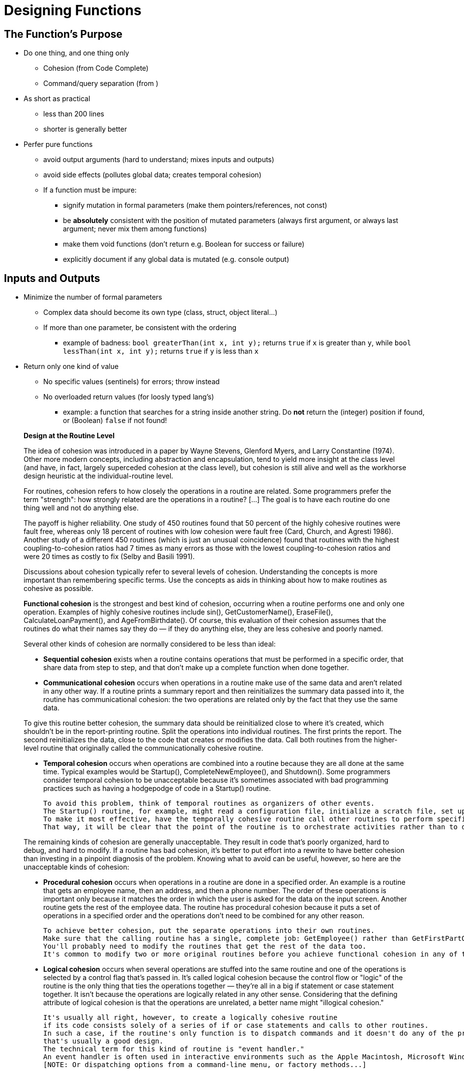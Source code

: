 = Designing Functions
// Summary of the quotes below...

== The Function's Purpose

* Do one thing, and one thing only
** Cohesion (from Code Complete)
** Command/query separation (from )

* As short as practical
** less than 200 lines
** shorter is generally better

* Perfer pure functions
** avoid output arguments (hard to understand; mixes inputs and outputs)
** avoid side effects (pollutes global data; creates temporal cohesion)

** If a function must be impure:
*** signify mutation in formal parameters (make them pointers/references, not const)
*** be *absolutely* consistent with the position of mutated parameters
(always first argument, or always last argument; never mix them among functions)
*** make them void functions (don't return e.g. Boolean for success or failure)
*** explicitly document if any global data is mutated (e.g. console output)

== Inputs and Outputs

* Minimize the number of formal parameters
** Complex data should become its own type (class, struct, object literal...)
** If more than one parameter, be consistent with the ordering
*** example of badness:
    `bool greaterThan(int x, int y);` returns `true` if `x` is greater than `y`, while
    `bool lessThan(int x, int y);` returns `true` if `y` is less than `x`

* Return only one kind of value
** No specific values (sentinels) for errors; throw instead
** No overloaded return values (for loosly typed lang's)
*** example: a function that searches for a string inside another string.
    Do *not* return the (integer) position if found, or (Boolean) `false` if not found!

[quote]
_____
*Design at the Routine Level*

The idea of cohesion was introduced in a paper by Wayne Stevens, Glenford Myers, and Larry Constantine (1974).
Other more modern concepts, including abstraction and encapsulation, tend to yield more insight at the class level
(and have, in fact, largely superceded cohesion at the class level),
but cohesion is still alive and well as the workhorse design heuristic at the individual-routine level.

For routines, cohesion refers to how closely the operations in a routine are related.
Some programmers prefer the term "strength": how strongly related are the operations in a routine?
[...] The goal is to have each routine do one thing well and not do anything else.

The payoff is higher reliability.
One study of 450 routines found that 50 percent of the highly cohesive routines were fault free, whereas only 18 percent of routines with low cohesion were fault free (Card, Church, and Agresti 1986).
Another study of a different 450 routines (which is just an unusual coincidence) found that routines with the highest coupling-to-cohesion ratios had 7 times as many errors as those with the lowest coupling-to-cohesion ratios and were 20 times as costly to fix (Selby and Basili 1991).

Discussions about cohesion typically refer to several levels of cohesion.
Understanding the concepts is more important than remembering specific terms.
Use the concepts as aids in thinking about how to make routines as cohesive as possible.

*Functional cohesion* is the strongest and best kind of cohesion, occurring when a routine performs one and only one operation.
Examples of highly cohesive routines include sin(), GetCustomerName(), EraseFile(), CalculateLoanPayment(), and AgeFromBirthdate().
Of course, this evaluation of their cohesion assumes that the routines do what their names say they do —
if they do anything else, they are less cohesive and poorly named.

Several other kinds of cohesion are normally considered to be less than ideal:

* *Sequential cohesion* exists when a routine contains operations that must be performed in a specific order,
    that share data from step to step,
    and that don't make up a complete function when done together.

* *Communicational cohesion* occurs when operations in a routine make use of the same data and aren't related in any other way.
    If a routine prints a summary report and then reinitializes the summary data passed into it, the routine has communicational cohesion:
    the two operations are related only by the fact that they use the same data.

To give this routine better cohesion, the summary data should be reinitialized close to where it's created, which shouldn't be in the report-printing routine.
Split the operations into individual routines.
The first prints the report.
The second reinitializes the data, close to the code that creates or modifies the data.
Call both routines from the higher-level routine that originally called the communicationally cohesive routine.

* *Temporal cohesion* occurs when operations are combined into a routine because they are all done at the same time.
    Typical examples would be Startup(), CompleteNewEmployee(), and Shutdown().
    Some programmers consider temporal cohesion to be unacceptable because it's sometimes associated with bad programming practices such as having a hodgepodge of code in a Startup() routine.

    To avoid this problem, think of temporal routines as organizers of other events.
    The Startup() routine, for example, might read a configuration file, initialize a scratch file, set up a memory manager, and show an initial screen.
    To make it most effective, have the temporally cohesive routine call other routines to perform specific activities rather than performing the operations directly itself.
    That way, it will be clear that the point of the routine is to orchestrate activities rather than to do them directly.

The remaining kinds of cohesion are generally unacceptable.
They result in code that's poorly organized, hard to debug, and hard to modify.
If a routine has bad cohesion, it's better to put effort into a rewrite to have better cohesion than investing in a pinpoint diagnosis of the problem.
Knowing what to avoid can be useful, however, so here are the unacceptable kinds of cohesion:

* *Procedural cohesion* occurs when operations in a routine are done in a specified order.
    An example is a routine that gets an employee name, then an address, and then a phone number.
    The order of these operations is important only because it matches the order in which the user is asked for the data on the input screen.
    Another routine gets the rest of the employee data.
    The routine has procedural cohesion because it puts a set of operations in a specified order and the operations don't need to be combined for any other reason.

    To achieve better cohesion, put the separate operations into their own routines.
    Make sure that the calling routine has a single, complete job: GetEmployee() rather than GetFirstPartOfEmployeeData().
    You'll probably need to modify the routines that get the rest of the data too.
    It's common to modify two or more original routines before you achieve functional cohesion in any of them.

* *Logical cohesion* occurs when several operations are stuffed into the same routine
    and one of the operations is selected by a control flag that's passed in.
    It's called logical cohesion because the control flow or "logic" of the routine is the only thing that ties the operations together —
    they're all in a big if statement or case statement together.
    It isn't because the operations are logically related in any other sense.
    Considering that the defining attribute of logical cohesion is that the operations are unrelated, a better name might "illogical cohesion."

    It's usually all right, however, to create a logically cohesive routine
    if its code consists solely of a series of if or case statements and calls to other routines.
    In such a case, if the routine's only function is to dispatch commands and it doesn't do any of the processing itself,
    that's usually a good design.
    The technical term for this kind of routine is "event handler."
    An event handler is often used in interactive environments such as the Apple Macintosh, Microsoft Windows, and other GUI environments.
    [NOTE: Or dispatching options from a command-line menu, or factory methods...]

* *Coincidental cohesion* occurs when the operations in a routine have no discernible relationship to each other.
    Other good names are "no cohesion" or "chaotic cohesion."
    The low-quality C++ routine at the beginning of this chapter had coincidental cohesion.
    It's hard to convert coincidental cohesion to any better kind of cohesion—you usually need to do a deeper redesign and reimplementation.

None of these terms are magical or sacred. Learn the ideas rather than the terminology. It's nearly always possible to write routines with functional cohesion, so focus your attention on functional cohesion for maximum benefit.

*How Long Can a Routine Be?*

The theoretical best maximum length is often described as one screen or one or two pages of program listing, approximately 50 to 150 lines.
In this spirit, IBM once limited routines to 50 lines, and TRW limited them to two pages (McCabe 1976).
Modern programs tend to have volumes of extremely short routines mixed in with a few longer routines.

[...] A mountain of research on routine length has accumulated over the years,
some of which is applicable to modern programs, and some of which isn't:

* A study by Basili and Perricone found that routine size was inversely correlated with errors:
    as the size of routines increased (up to 200 lines of code), the number of errors per line of code decreased (Basili and Perricone 1984).

* Another study found that routine size was not correlated with errors,
    even though structural complexity and amount of data were correlated with errors (Shen et al. 1985).

* A 1986 study found that small routines (32 lines of code or fewer) were not correlated with lower cost or fault rate
    (Card, Church, and Agresti 1986; Card and Glass 1990).
    The evidence suggested that larger routines (65 lines of code or more) were cheaper to develop per line of code.

* An empirical study of 450 routines found that small routines
    (those with fewer than 143 source statements, including comments)
    had 23 percent more errors per line of code than larger routines
    but were 2.4 times less expensive to fix than larger routines
    (Selby and Basili 1991).

* Another study found that code needed to be changed least when routines averaged 100 to 150 lines of code
    (Lind and Vairavan 1989).

* A study at IBM found that the most error-prone routines were those that were larger than 500 lines of code.
    Beyond 500 lines, the error rate tended to be proportional to the size of the routine (Jones 1986a).

Where does all this leave the question of routine length in object-oriented programs?
A large percentage of routines in object-oriented programs will be accessor routines, which will be very short.
From time to time, a complex algorithm will lead to a longer routine,
and in those circumstances, the routine should be allowed to grow organically up to 100–200 lines.
(A line is a noncomment, nonblank line of source code.)
Decades of evidence say that routines of such length are no more error prone than shorter routines.
Let issues such as the routine's cohesion, depth of nesting, number of variables,
 number of decision points, number of comments needed to explain the routine,
 and other complexity-related considerations dictate the length of the routine rather than imposing a length restriction per se.

That said, if you want to write routines longer than about 200 lines, be careful.
None of the studies that reported decreased cost, decreased error rates, or both with larger routines
distinguished among sizes larger than 200 lines,
and you're bound to run into an upper limit of understandability as you pass 200 lines of code.
_____

[quote, Tim Ottinger, Clean Code]
_____
*Small!*

The first rule of functions is that they should be small.
The second rule of functions is that *they should be smaller than that.*

[...] This implies that the blocks within if statements, else statements, while statements, and so on should be one line long.
Probably that line should be a function call.
Not only does this keep the enclosing function small,
but it also adds documentary value
because the function called within the block can have a nicely descriptive name.

This also implies that functions should not be large enough to hold nested structures.
Therefore, the indent level of a function should not be greater than one or two.
This, of course, makes the functions easier to read and understand.

*DO ONE THING*

The following advice has appeared in one form or another for 30 years or more.

FUNCTIONS SHOULD DO ONE THING.
THEY SHOULD DO IT WELL.
THEY SHOULD DO IT ONLY.

[...] If a function does only those steps that are one level below the stated name of the function,
then the function is doing one thing.

[...] Another way to know that a function is doing more than “one thing”
is if you can extract another function from it
with a name that is not merely a restatement of its implementation [G34].

*One Level of Abstraction per Function*

In order to make sure our functions are doing "one thing,"
we need to make sure that the statements within our function are all at the same level of abstraction.

*Reading Code from Top to Bottom: The Stepdown Rule*

We want the code to read like a top-down narrative.
[Kernighan and Plaugher, The Elements of Programming Style, 2d. ed., McGraw-Hill, 1978, p. 37.]
We want every function to be followed by those at the next level of abstraction so that we can read the program,
descending one level of abstraction at a time as we read down the list of functions.
I call this The Step-down Rule.

To say this differently, we want to be able to read the program as though it were a set of TO paragraphs,
each of which is describing the current level of abstraction and referencing subsequent TO paragraphs at the next level down.

*Switch Statements*
[NOTe: This is called "logical cohesion" in Code Complete -Karl]

It’s hard to make a small switch statement.
[And, of course, I include if/else chains in this.]
Even a switch statement with only two cases is larger than I’d like a single block or function to be.
It’s also hard to make a switch statement that does one thing.
By their nature, switch statements always do N things.
Unfortunately we can’t always avoid switch statements,
but we can make sure that each switch statement is buried in a low-level class and is never repeated.
We do this, of course, with polymorphism.

There are several problems with this function [with a switch-statement involving employee types].
First, it’s large, and when new employee types are added, it will grow.
Second, it very clearly does more than one thing.
Third, it violates the http://www.objectmentor.com/resources/articles/srp.pdf[Single Responsibility Principle] (SRP)
because there is more than one reason for it to change.
Fourth, it violates the http://www.objectmentor.com/resources/articles/ocp.pdf[Open Closed Principle] (OCP)
because it must change whenever new types are added.
But possibly the worst problem with this function is that there are an unlimited number of other functions that will have the same structure.

The solution to this problem is to bury the switch statement in the basement of an ABSTRACT FACTORY, and never let anyone see it.
[...] My general rule for switch statements is that they can be tolerated if they appear only once,
are used to create polymorphic objects,
and are hidden behind an inheritance relationship so that the rest of the system can’t see them [G23].

*Use Descriptive Names*

[...] It is hard to overestimate the value of good names.
Remember Ward’s principle: "You know you are working on clean code when each routine turns out to be pretty much what you expected."
Half the battle to achieving that principle is choosing good names for small functions that do one thing.
The smaller and more focused a function is, the easier it is to choose a descriptive name.

[...] Don’t be afraid to make a name long.
A long descriptive name is better than a short enigmatic name.
A long descriptive name is better than a long descriptive comment.

[...] Don’t be afraid to spend time choosing a name.

[...] Be consistent in your names.
Use the same phrases, nouns, and verbs in the function names you choose for your modules.

*Function Arguments*

The ideal number of arguments for a function is zero (niladic).
[NOTE: I completely disagree, as it makes the function impure. -Karl]
Next comes one (monadic), followed closely by two (dyadic).
Three arguments (triadic) should be avoided where possible.
More than three (polyadic) requires very special justification—and then shouldn’t be used anyway.

[...] Arguments are even harder from a testing point of view.
Imagine the difficulty of writing all the test cases to ensure that all the various combinations of arguments work properly.

[...] Output arguments are harder to understand than input arguments.
When we read a function, we are used to the idea of information going in to the function through arguments and out through the return value.
We don’t usually expect information to be going out through the arguments.
So output arguments often cause us to do a double-take.
[NOTE: This can be better expressed as "prefer pure functions." - Karl]

[...] Flag arguments are ugly. Passing a boolean into a function is a truly terrible practice.
It immediately complicates the signature of the method, loudly proclaiming that this function does more than one thing.

[...] When a function seems to need more than two or three arguments, it is likely that some of those arguments ought to be wrapped into a class of their own.
[NOTE: Or a `struct` in C. -Karl]

[...] Sometimes we want to pass a variable number of arguments into a function.
[...] If the variable arguments are all treated identically, [...] then they are equivalent to a single argument[.]

[...] Choosing good names for a function can go a long way toward explaining the intent of the function and the order and intent of the arguments.
In the case of a monad, the function and argument should form a very nice verb/noun pair.
For example, write(name) is very evocative.
Whatever this “name” thing is, it is being “written.”
An even better name might be writeField(name), which tells us that the “name” thing is a “field.”

This last is an example of the *keyword* form of a function name.
Using this form we encode the names of the arguments into the function name.

*Have No Side Effects*

Side effects are lies.
Your function promises to do one thing, but it also does other hidden things.
[NOTE: Again, "prefer pure functions." - Karl]

[...] This side effect creates a temporal coupling.
That is, checkPassword can only be called at certain times (in other words, when it is safe to initialize the session).
If it is called out of order, session data may be inadvertently lost.
Temporal couplings are confusing, especially when hidden as a side effect.
[NOTE: Included because of the term "temporal coupling." -Karl]

*COMMAND QUERY SEPARATION*

Functions should either do something or answer something, but not both.
Either your function should change the state of an object, or it should return some information about that object.
Doing both often leads to confusion.

*PREFER EXCEPTIONS TO RETURNING ERROR CODES*

Returning error codes from command functions is a subtle violation of command query separation.
It promotes commands being used as expressions in the predicates of `if` statements.

[...] `Try`/`catch` blocks are ugly in their own right.
They confuse the structure of the code and mix error processing with normal processing.
So it is better to extract the bodies of the `try` and `catch` blocks out into functions of their own.

[...] Functions should do one thing.
Error handing is one thing.
Thus, a function that handles errors should do nothing else.
This implies [...] that if the keyword `try` exists in a function,
it should be the very first word in the function and that there should be nothing after the `catch`/`finally` blocks.

[...] Returning error codes usually implies that there is some class or enum in which all the error codes are defined.
[...] Classes like this are a *dependency magnet;* many other classes must import and use them.
Thus, when the Error enum changes, all those other classes need to be recompiled and redeployed.
[...] When you use exceptions rather than error codes, then new exceptions are derivatives of the exception class.
They can be added without forcing any recompilation or redeployment.
[This is an example of the Open Closed Principle (OCP) [Robert C. Martin, Agile Software Development: Principles, Patterns, and Practices, Prentice Hall, 2002].]

*DON’T REPEAT YOURSELF*

[The DRY principle. [The Pragmatic Programmer, Andrew Hunt, Dave Thomas, Addison-Wesley, 2000].]

Duplication may be the root of all evil in software.
Many principles and practices have been created for the purpose of controlling or eliminating it.

*STRUCTURED PROGRAMMING*
Some programmers follow Edsger Dijkstra’s rules of structured programming.
[Structured Programming, O.-J. Dahl, E. W. Dijkstra, C. A. R. Hoare, Academic Press, London, 1972]
Dijkstra said that every function, and every block within a function, should have one entry and one exit.
Following these rules means that there should only be one `return` statement in a function,
no `break` or `continue` statements in a loop,
and never, ever, any `goto` statements.

While we are sympathetic to the goals and disciplines of structured programming, those rules serve little benefit when functions are very small.
It is only in larger functions that such rules provide significant benefit.

So if you keep your functions small, then the occasional multiple `return`, `break`, or `continue` statement does no harm
and can sometimes even be more expressive than the single-entry, single-exit rule.
On the other hand, `goto` only makes sense in large functions, so it should be avoided.
_____


== Naming Functions
// TODO Much of this should be moved to/repeated in the "designing variables" section

* Semantically describe everything the function does
** "A good name for a routine clearly describes everything the routine does." (Code Complete)
** "It should tell you why it exists, what it does, and how it is used." (Clean Code)

* Make function names as long as semantically necessary, but no longer
** longer is OK if it avoids confusion
** ideal variable length is 9 - 15 characters; function names are often longer (Code Complete)
** *but,* if a function name is long because it describes more than one thing,
    then the function is badly designed

* Use semantic terms
** In most cases, use terms from the *problem domain*
** For functions that are generalized (not used in only one problem domain),
    use terms from the *solution domain*

* Use consistent terms
** Use industry-standard terms according to the industry standard
*** Example: "set" is a standard Java term for a setter;
    don't use it for anything else
** Don't use the same term for different things
    ("DON’T PUN," "Pick One Word per Concept" in Clean Code)
** Use precise terms for opposites, e.g. "first/last" vs. "first/final" (Code Complete)
** Use *only* abbrviations that are in common use
*** used in existing libraries (e.g. "max" for "maximum")
*** used in problem domain (e.g. "cos" for "cosine")
*** agreed upon by the company or team
** If a word can be interpreted as a verb or a noun, always make the context clear
*** examples: "control," "count," "display," "end," "email," "guess," "handle,"
    "help," "input," "limit," "order," "output," "process," "record," "stream,"

* Don't differentiate functions by number
** example: `printOutput1`, `printOutput2`

// TODO move first to "designing variables," others to "designing classes"
* Avoid encoding type or scope information into names
** Hungarian notation
** `m_` for private variables
** `I` prefix or `Interface` suffix

=== Common naming patterns

==== Noun only
Function name is semantic description of the returned data

Only if not ambiguous:

* Function can act on only one kind of data
* Only one kind of data can conceivably be returned

Example::
    functions from C/C++ math library: `sqrt` (square root), `pow` (power), etc.

==== Verb/Noun
* Verb is semantic description of the actions performed
* Noun is semantic description of the returned data

Usually the best naming convention for:

* Pure functions
** "To name a [pure] function, use a description of the return value.
A function returns a value, and the function should be named for the value it returns." (Code Complete)

* Method names

==== Verb/Preposition/Noun
* Verb is semantic description of the action performed
* Preposition signifies that noun is being acted upon
* Noun is semantic description what is being acted upon

Usually the best naming convention for impure functions (if you can't avoid them)

Example::
    a function that takes a string, and writes it to an output stream:
    `void writeToStream(String message, OuptutStream out);`

=== Function names that indicate bad design
If you can't name the function according to the above conventions,
it is usually a symptom of a function that is badly designed.

The most common badly-designed function is a function that does more than one thing.
In this case, the solution is to decompose that function into two or more functions.

==== The function name contains a conjunction
"and," "or," etc.

Example::
    `void formatAndWriteToStream(String message, ostream ouptutStream);`

This name shows that the function is doing more than one thing.
You should break it up into two functions:
```
String formatMessage(String message);
void writeToStream(String formattedMessage, ostream ouptutStream);
```

==== The function's verb is vague
Examples of vague verb terms are "perform," "process," "dealWith," or (my personal bane) "do."

Sometimes, the solution is to rename the function with a more specific verb.

If this is impossible, it usually means that the action itself is too vague.
This is a dead giveaway that the function is trying to do more than one thing.

==== The function accepts a Boolean flag as an argument
// TODO: I'm not sure about this one; too many possible exceptions
"Flag arguments are ugly. Passing a boolean into a function is a truly terrible practice.
It immediately complicates the signature of the method, loudly proclaiming that this function does more than one thing.
It does one thing if the flag is true and another if the flag is false!" (Code Complete)

[quote, Steve McConnell, "Code Complete, Second Edition"]
_____
*Good Routine Names*

A good name for a routine clearly describes everything the routine does. Here are guidelines for creating effective routine names:

Describe everything the routine does. In the routine's name, describe all the outputs and side effects.
[...] If you have routines with side effects, you'll have many long, silly names.
The cure is not to use less-descriptive routine names;
the cure is to program so that you cause things to happen directly rather than with side effects.

Avoid meaningless, vague, or wishy-washy verbs.
[...] Sometimes the only problem with a routine is that its name is wishy-washy;
the routine itself might actually be well designed.
[...] In other cases, the verb is vague because the operations performed by the routine are vague.
The routine suffers from a weakness of purpose, and the weak name is a symptom.

[...] Don't differentiate routine names solely by number.

[...] Make names of routines as long as necessary.
Research shows that the optimum average length for a variable name is 9 to 15 characters.
Routines tend to be more complicated than variables, and good names for them tend to be longer.

[...] To name a function ["pure function" - Karl], use a description of the return value.
A function returns a value, and the function should be named for the value it returns.

[...] To name a procedure ["impure function" - Karl], use a strong verb followed by an object.
A procedure with functional cohesion usually performs an operation on an object.
The name should reflect what the procedure does, and an operation on an object implies a verb-plus-object name.

[...] In object-oriented languages,
you don't need to include the name of the object in the procedure name because the object itself is included in the call.

[...] Use opposites precisely.
Using naming conventions for opposites helps consistency, which helps readability.
Opposite-pairs like first/last are commonly understood.
[In the book, there is a table of such pairs. -Karl]

[...] Establish conventions for common operations.
In some systems, it's important to distinguish among different kinds of operations.
A naming convention is often the easiest and most reliable way of indicating these distinctions.
_____

[quote, Tim Ottinger, Clean Code]
_____
*USE INTENTION-REVEALING NAMES*

[...] The name of a variable, function, or class, should answer all the big questions.
It should tell you why it exists, what it does, and how it is used.
If a name requires a comment, then the name does not reveal its intent.

*AVOID DISINFORMATION*

Programmers must avoid leaving false clues that obscure the meaning of code.
We should avoid words whose entrenched meanings vary from our intended meaning.
For example, `hp`, `aix`, and `sco` would be poor variable names because they are the names of Unix platforms or variants.
Even if you are coding a hypotenuse and hp looks like a good abbreviation, it could be disinformative.

*MAKE MEANINGFUL DISTINCTIONS*

Programmers create problems for themselves when they write code solely to satisfy a compiler or interpreter.
For example, because you can’t use the same name to refer to two different things in the same scope, you might be tempted to change one name in an arbitrary way.
Sometimes this is done by misspelling one, leading to the surprising situation where correcting spelling errors leads to an inability to compile.

It is not sufficient to add number series or noise words, even though the compiler is satisfied.
If names must be different, then they should also mean something different.

[...] In the absence of specific conventions, the variable moneyAmount is indistinguishable from money, customerInfo is indistinguishable from customer, accountData is indistinguishable from account, and theMessage is indistinguishable from message.
Distinguish names in such a way that the reader knows what the differences offer.

*USE PRONOUNCEABLE NAMES*

Humans are good at words.
A significant part of our brains is dedicated to the concept of words.
And words are, by definition, pronounceable.
It would be a shame not to take advantage of that huge portion of our brains that has evolved to deal with spoken language.
So make your names pronounceable.

If you can’t pronounce it, you can’t discuss it without sounding like an idiot.
"Well, over here on the bee cee arr three cee enn tee we have a pee ess zee kyew int, see?"
This matters because programming is a social activity.

*USE SEARCHABLE NAMES*

Single-letter names and numeric constants have a particular problem in that they are not easy to locate across a body of text.

[...] My personal preference is that single-letter names can ONLY be used as local variables inside short methods.
*The length of a name should correspond to the size of its scope [N5].*
If a variable or constant might be seen or used in multiple places in a body of code, it is imperative to give it a search-friendly name.

*AVOID ENCODINGS*

We have enough encodings to deal with without adding more to our burden.
Encoding type or scope information into names simply adds an extra burden of deciphering.
It hardly seems reasonable to require each new employee to learn yet another encoding “language” in addition to learning the (usually considerable) body of code that they’ll be working in.
It is an unnecessary mental burden when trying to solve a problem.
Encoded names are seldom pronounceable and are easy to mis-type.

*Hungarian Notation*

In days of old, when we worked in name-length-challenged languages, we violated this rule out of necessity, and with regret.

[...] Nowadays HN and other forms of type encoding are simply impediments.
They make it harder to change the name or type of a variable, function, or class.
They make it harder to read the code.
And they create the possibility that the encoding system will mislead the reader.

*Member Prefixes*

You also don’t need to prefix member variables with `m_` anymore.
Your classes and functions should be small enough that you don’t need them.
And you should be using an editing environment that highlights or colorizes members to make them distinct.

[...] Besides, people quickly learn to ignore the prefix (or suffix) to see the meaningful part of the name.
The more we read the code, the less we see the prefixes.
Eventually the prefixes become unseen clutter and a marker of older code.

*Interfaces and Implementations*

These are sometimes a special case for encodings.
For example, say you are building an ABSTRACT FACTORY for the creation of shapes.
This factory will be an interface and will be implemented by a concrete class.
What should you name them?
`IShapeFactory` and `ShapeFactory`?
I prefer to leave interfaces unadorned.
The preceding `I`, so common in today’s legacy wads, is a distraction at best and too much information at worst.
I don’t want my users knowing that I’m handing them an interface.
I just want them to know that it’s a `ShapeFactory`.
So if I must encode either the interface or the implementation, I choose the implementation.
Calling it `ShapeFactoryImp`, or even the hideous `CShapeFactory`, is preferable to encoding the interface.

*AVOID MENTAL MAPPING*

Readers shouldn’t have to mentally translate your names into other names they already know.
This problem generally arises from a choice to use neither problem domain terms nor solution domain terms.

This is a problem with single-letter variable names.
Certainly a loop counter may be named `i` or `j` or `k` (though never `l`!) if its scope is very small and no other names can conflict with it.
This is because those single-letter names for loop counters are traditional.
However, in most other contexts a single-letter name is a poor choice; it’s just a place holder that the reader must mentally map to the actual concept.
There can be no worse reason for using the name `c` than because `a` and `b` were already taken.

*METHOD NAMES*

Methods should have verb or verb phrase names like postPayment, deletePage, or save.
Accessors, mutators, and predicates should be named for their value and prefixed with `get`, `set`, and `is` according to the javabean standard.

*Don’t Be Cute*

If names are too clever, they will be memorable only to people who share the author’s sense of humor,
and only as long as these people remember the joke.

*Pick One Word per Concept*

Pick one word for one abstract concept and stick with it.
For instance, it’s confusing to have fetch, retrieve, and get as equivalent methods of different classes.
How do you remember which method name goes with which class?

*DON’T PUN*

Avoid using the same word for two purposes.
Using the same term for two different ideas is essentially a pun.

[...] Our goal, as authors, is to make our code as easy as possible to understand.
 We want our code to be a quick skim, not an intense study.
We want to use the popular paperback model whereby the author is responsible for making himself clear and not the academic model where it is the scholar’s job to dig the meaning out of the paper.

*Use Solution Domain Names*

Remember that the people who read your code will be programmers.
So go ahead and use computer science (CS) terms, algorithm names, pattern names, math terms, and so forth.

*Use Problem Domain Names*

When there is no “programmer-eese” for what you’re doing, use the name from the problem domain.
At least the programmer who maintains your code can ask a domain expert what it means.

*Add Meaningful Context*

There are a few names which are meaningful in and of themselves—most are not.
Instead, you need to place names in context for your reader by enclosing them in well-named classes, functions, or namespaces.
When all else fails, then prefixing the name may be necessary as a last resort.

*Don’t Add Gratuitous Context*

In an imaginary application called “Gas Station Deluxe,” it is a bad idea to prefix every class with GSD.
Frankly, you are working against your tools.
You type G and press the completion key and are rewarded with a mile-long list of every class in the system.
Is that wise?
Why make it hard for the IDE to help you?

Likewise, say you invented a MailingAddress class in GSD’s accounting module, and you named it GSDAccountAddress.
Later, you need a mailing address for your customer contact application.
Do you use GSDAccountAddress?
Does it sound like the right name?
Ten of 17 characters are redundant or irrelevant.

Shorter names are generally better than longer ones, so long as they are clear.
Add no more context to a name than is necessary.
_____
